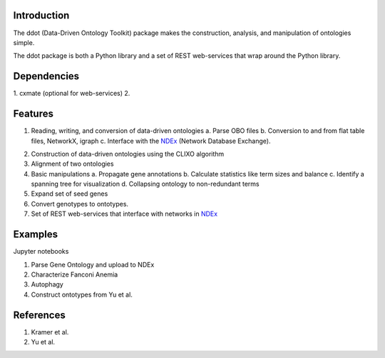 Introduction
============

The ddot (Data-Driven Ontology Toolkit) package makes the construction, analysis, and manipulation of ontologies simple.

The ddot package is both a Python library and a set of REST web-services that wrap around the Python library.

Dependencies
============
1. cxmate (optional for web-services)
2. 

Features
========

1. Reading, writing, and conversion of data-driven ontologies
   a. Parse OBO files
   b. Conversion to and from flat table files, NetworkX, igraph
   c. Interface with the NDEx_ (Network Database Exchange). 

.. _NDEx: http://public.ndexbio.org

2. Construction of data-driven ontologies using the CLIXO algorithm

3. Alignment of two ontologies

4. Basic manipulations
   a. Propagate gene annotations
   b. Calculate statistics like term sizes and balance
   c. Identify a spanning tree for visualization
   d. Collapsing ontology to non-redundant terms

5. Expand set of seed genes

6. Convert genotypes to ontotypes.

7. Set of REST web-services that interface with networks in NDEx_ 

Examples
========

Jupyter notebooks

1. Parse Gene Ontology and upload to NDEx
2. Characterize Fanconi Anemia
3. Autophagy
4. Construct ontotypes from Yu et al.

References
==========

1. Kramer et al.
2. Yu et al.
